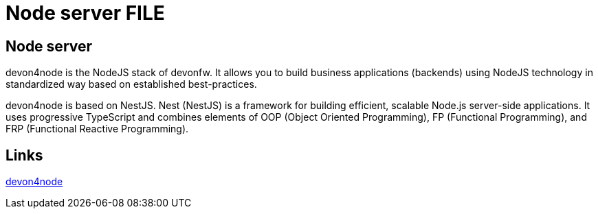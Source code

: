 = Node server FILE

[.directory]
== Node server

devon4node is the NodeJS stack of devonfw. It allows you to build business applications (backends) using NodeJS technology in standardized way based on established best-practices.

devon4node is based on NestJS. Nest (NestJS) is a framework for building efficient, scalable Node.js server-side applications. It uses progressive TypeScript and combines elements of OOP (Object Oriented Programming), FP (Functional Programming), and FRP (Functional Reactive Programming).

[.common-links]
== Links

<</website/pages/docs/master-devon4node.asciidoc.html#, devon4node>>